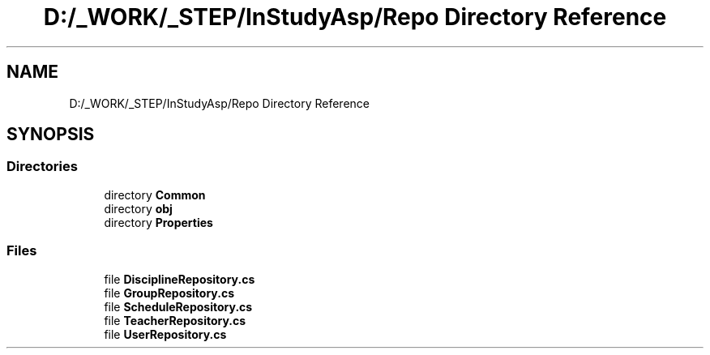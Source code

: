 .TH "D:/_WORK/_STEP/InStudyAsp/Repo Directory Reference" 3 "Fri Sep 22 2017" "InStudyAsp" \" -*- nroff -*-
.ad l
.nh
.SH NAME
D:/_WORK/_STEP/InStudyAsp/Repo Directory Reference
.SH SYNOPSIS
.br
.PP
.SS "Directories"

.in +1c
.ti -1c
.RI "directory \fBCommon\fP"
.br
.ti -1c
.RI "directory \fBobj\fP"
.br
.ti -1c
.RI "directory \fBProperties\fP"
.br
.in -1c
.SS "Files"

.in +1c
.ti -1c
.RI "file \fBDisciplineRepository\&.cs\fP"
.br
.ti -1c
.RI "file \fBGroupRepository\&.cs\fP"
.br
.ti -1c
.RI "file \fBScheduleRepository\&.cs\fP"
.br
.ti -1c
.RI "file \fBTeacherRepository\&.cs\fP"
.br
.ti -1c
.RI "file \fBUserRepository\&.cs\fP"
.br
.in -1c
